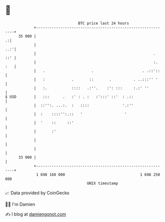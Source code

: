 * 👋

#+begin_example
                                    BTC price last 24 hours                    
                +------------------------------------------------------------+ 
         35 000 |                                                          .:| 
                |                                                        ..:'| 
                |                                                     .  ::' | 
                |                                                     :. :   | 
                |   .                     .                      . .::'::    | 
                |   :            .       ::       .          . ..:::'' '     | 
                |   :.           ::::   .:''.    :': :::     :.:' ''         | 
   $ USD        |   :::      .   :' : . :   :':::' ::'  : .::                | 
                |  ::'':. ...:.  :   ::::               '.:''                | 
                |  :    ::::'':.::   '                   '                   | 
                |  '    ::     ::'                                           | 
                |       :'                                                   | 
                |                                                            | 
                |                                                            | 
         33 000 |                                                            | 
                +------------------------------------------------------------+ 
                 1 698 160 000                                  1 698 250 000  
                                        UNIX timestamp                         
#+end_example
📈 Data provided by CoinGecko

🧑‍💻 I'm Damien

✍️ I blog at [[https://www.damiengonot.com][damiengonot.com]]
